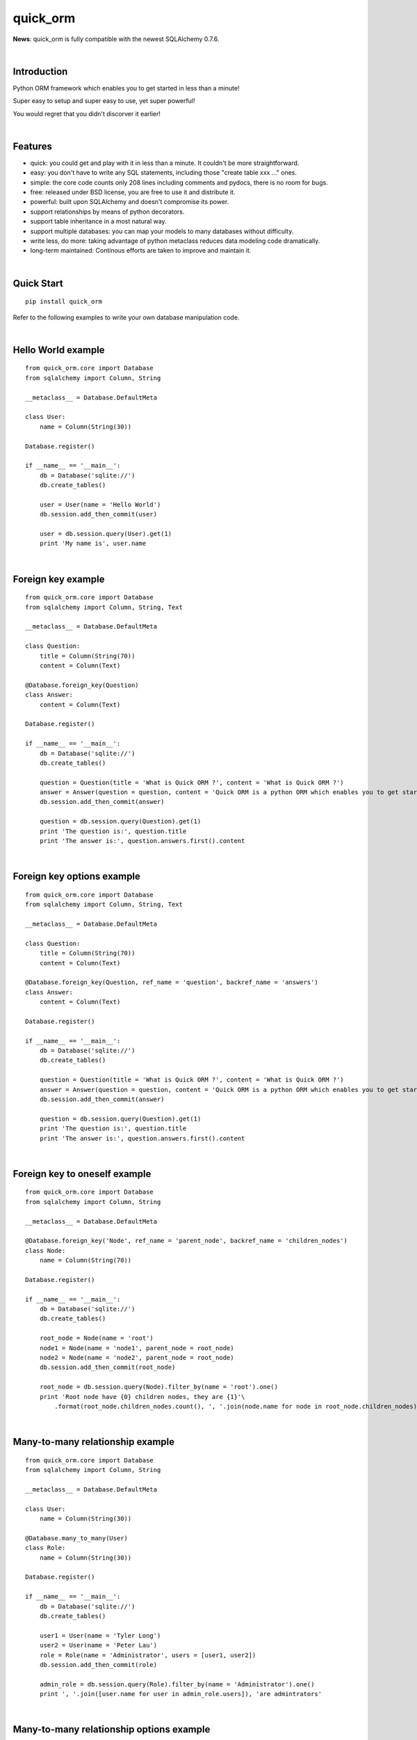 =========
quick_orm
=========


**News**: quick_orm is fully compatible with the newest SQLAlchemy 0.7.6.


|

Introduction
************
Python ORM framework which enables you to get started in less than a minute!

Super easy to setup and super easy to use, yet super powerful!

You would regret that you didn't discorver it earlier!


|

Features
********
- quick: you could get and play with it in less than a minute. It couldn't be more straightforward.
- easy: you don't have to write any SQL statements, including those "create table xxx ..." ones.
- simple: the core code counts only 208 lines including comments and pydocs, there is no room for bugs.
- free: released under BSD license, you are free to use it and distribute it.
- powerful: built upon SQLAlchemy and doesn't compromise its power.
- support relationships by means of python decorators.
- support table inheritance in a most natural way.
- support multiple databases: you can map your models to many databases without difficulty.
- write less, do more: taking advantage of python metaclass reduces data modeling code dramatically.
- long-term maintained: Continous efforts are taken to improve and maintain it.


|

Quick Start
***********

::

    pip install quick_orm

Refer to the following examples to write your own database manipulation code.


|

Hello World example
*******************

::

    from quick_orm.core import Database
    from sqlalchemy import Column, String
    
    __metaclass__ = Database.DefaultMeta
    
    class User:
        name = Column(String(30))
    
    Database.register()
    
    if __name__ == '__main__':
        db = Database('sqlite://')
        db.create_tables()
        
        user = User(name = 'Hello World')
        db.session.add_then_commit(user)
        
        user = db.session.query(User).get(1)
        print 'My name is', user.name


|

Foreign key example
*******************

::

    from quick_orm.core import Database
    from sqlalchemy import Column, String, Text
    
    __metaclass__ = Database.DefaultMeta
    
    class Question:
        title = Column(String(70))
        content = Column(Text)
    
    @Database.foreign_key(Question)
    class Answer:
        content = Column(Text)
    
    Database.register()
    
    if __name__ == '__main__':
        db = Database('sqlite://')
        db.create_tables()
        
        question = Question(title = 'What is Quick ORM ?', content = 'What is Quick ORM ?')
        answer = Answer(question = question, content = 'Quick ORM is a python ORM which enables you to get started in less than a minute!')
        db.session.add_then_commit(answer)
        
        question = db.session.query(Question).get(1)
        print 'The question is:', question.title
        print 'The answer is:', question.answers.first().content


|

Foreign key options example
***************************

::

    from quick_orm.core import Database
    from sqlalchemy import Column, String, Text
    
    __metaclass__ = Database.DefaultMeta
    
    class Question:
        title = Column(String(70))
        content = Column(Text)
    
    @Database.foreign_key(Question, ref_name = 'question', backref_name = 'answers')
    class Answer:
        content = Column(Text)
    
    Database.register()
    
    if __name__ == '__main__':
        db = Database('sqlite://')
        db.create_tables()
        
        question = Question(title = 'What is Quick ORM ?', content = 'What is Quick ORM ?')
        answer = Answer(question = question, content = 'Quick ORM is a python ORM which enables you to get started in less than a minute!')
        db.session.add_then_commit(answer)
        
        question = db.session.query(Question).get(1)
        print 'The question is:', question.title
        print 'The answer is:', question.answers.first().content


|

Foreign key to oneself example
******************************

::

    from quick_orm.core import Database
    from sqlalchemy import Column, String
    
    __metaclass__ = Database.DefaultMeta
    
    @Database.foreign_key('Node', ref_name = 'parent_node', backref_name = 'children_nodes')
    class Node:
        name = Column(String(70))
    
    Database.register()
    
    if __name__ == '__main__':
        db = Database('sqlite://')
        db.create_tables()
    
        root_node = Node(name = 'root')
        node1 = Node(name = 'node1', parent_node = root_node)
        node2 = Node(name = 'node2', parent_node = root_node)
        db.session.add_then_commit(root_node)
    
        root_node = db.session.query(Node).filter_by(name = 'root').one()
        print 'Root node have {0} children nodes, they are {1}'\
            .format(root_node.children_nodes.count(), ', '.join(node.name for node in root_node.children_nodes))


|

Many-to-many relationship example
*********************************

::

    from quick_orm.core import Database
    from sqlalchemy import Column, String
    
    __metaclass__ = Database.DefaultMeta
    
    class User:
        name = Column(String(30))
    
    @Database.many_to_many(User)
    class Role:
        name = Column(String(30))
    
    Database.register()
    
    if __name__ == '__main__':
        db = Database('sqlite://')
        db.create_tables()
        
        user1 = User(name = 'Tyler Long')
        user2 = User(name = 'Peter Lau')
        role = Role(name = 'Administrator', users = [user1, user2])
        db.session.add_then_commit(role)
    
        admin_role = db.session.query(Role).filter_by(name = 'Administrator').one()
        print ', '.join([user.name for user in admin_role.users]), 'are admintrators'


|

Many-to-many relationship options example
*****************************************

::

    from quick_orm.core import Database
    from sqlalchemy import Column, String
    
    __metaclass__ = Database.DefaultMeta
    
    class User:
        name = Column(String(30))
    
    @Database.many_to_many(User, ref_name = 'users', backref_name = 'roles', middle_table_name = 'user_role')
    class Role:
        name = Column(String(30))
    
    Database.register()
    
    if __name__ == '__main__':
        db = Database('sqlite://')
        db.create_tables()
        
        user1 = User(name = 'Tyler Long')
        user2 = User(name = 'Peter Lau')
        role = Role(name = 'Administrator', users = [user1, user2])
        db.session.add_then_commit(role)
    
        admin_role = db.session.query(Role).filter_by(name = 'Administrator').one()
        print ', '.join([user.name for user in admin_role.users]), 'are admintrators'


|

Many-to-many relationship with oneself example
**********************************************

::

    from quick_orm.core import Database
    from sqlalchemy import Column, String
    
    __metaclass__ = Database.DefaultMeta
    
    @Database.many_to_many('User', ref_name = 'users_i_follow', backref_name = 'users_follow_me')
    class User:
        name = Column(String(30))
    
    Database.register()
    
    if __name__ == '__main__':
        db = Database('sqlite://')
        db.create_tables()
        
        peter = User(name = 'Peter Lau')
        mark = User(name = 'Mark Wong', users_i_follow = [peter, ])
        tyler = User(name = 'Tyler Long', users_i_follow = [peter, ], users_follow_me = [mark, ])
        db.session.add_then_commit(tyler)
    
        tyler = db.session.query(User).filter_by(name = 'Tyler Long').one()
        print 'Tyler Long is following:', ', '.join(user.name for user in tyler.users_i_follow)
        print 'People who are following Tyler Long:', ', '.join(user.name for user in tyler.users_follow_me)
        mark = db.session.query(User).filter_by(name = 'Mark Wong').one()
        print 'Mark Wong is following:', ', '.join(user.name for user in mark.users_i_follow)


|

One-to-one relationship example
*******************************

::

    from quick_orm.core import Database
    from sqlalchemy import Column, String
    
    __metaclass__ = Database.DefaultMeta
    
    class User:
        name = Column(String(30))
    
    @Database.foreign_key(User, one_to_one = True)
    class Contact:
        email = Column(String(70))
        address = Column(String(70))
    
    Database.register()
    
    if __name__ == '__main__':
        db = Database('sqlite://')
        db.create_tables()
    
        contact = Contact(email = 'quick.orm.feedback@gmail.com', address = 'Shenzhen, China')
        user = User(name = 'Tyler Long', contact = contact)
        db.session.add_then_commit(user)
        
        user = db.session.query(User).get(1)
        print 'User:', user.name
        print 'Email:', user.contact.email
        print 'Address:', user.contact.address


|

Multiple foreign keys example
*****************************

::

    from quick_orm.core import Database
    from sqlalchemy import Column, String, Text
    
    __metaclass__ = Database.DefaultMeta
    
    class User:
        name = Column(String(30))
    
    @Database.foreign_key(User, ref_name = 'author', backref_name = 'articles_authored')
    @Database.foreign_key(User, ref_name = 'editor', backref_name = 'articles_edited')
    class Article:
        title = Column(String(80))
        content = Column(Text)
    
    Database.register()
    
    if __name__ == '__main__':
        db = Database('sqlite://')
        db.create_tables()
        
        author = User(name = 'Tyler Long')
        editor = User(name = 'Peter Lau')
        article = Article(author = author, editor = editor, title = 'Quick ORM is super quick and easy', 
            content = 'Quick ORM is super quick and easy. Believe it or not.')
        db.session.add_then_commit(article)
        
        article = db.session.query(Article).get(1)
        print 'Article:', article.title
        print 'Author:', article.author.name
        print 'Editor:', article.editor.name


|

Performing raw sql query example
********************************

::

    from quick_orm.core import Database
    from sqlalchemy import Column, String
    
    __metaclass__ = Database.DefaultMeta
    
    class User:
        name = Column(String(70))
    
    Database.register()
    
    if __name__ == '__main__':
        db = Database('sqlite://')
        db.create_tables()
        
        count = db.engine.execute('select count(name) from user').scalar()
        print 'There are {0} users in total'.format(count)


|

Multiple databases example
**************************

::

    from quick_orm.core import Database
    from sqlalchemy import Column, String
    
    __metaclass__ = Database.DefaultMeta
    
    class User:
        name = Column(String(30))
    
    Database.register()
    
    if __name__ == '__main__':
        db1 = Database('sqlite://')
        db1.create_tables()
    
        db2 = Database('sqlite://')
        db2.create_tables()
        
        user1 = User(name = 'user in db1')
        user2 = User(name = 'user in db2')
        db1.session.add_then_commit(user1)
        db2.session.add_then_commit(user2)
        
        print 'I am', db1.session.query(User).get(1).name
        print 'I am', db2.session.query(User).get(1).name


|

Table inheritance example
*************************

::

    from quick_orm.core import Database
    from sqlalchemy import Column, String, Text
    
    __metaclass__ = Database.DefaultMeta
    
    class User:
        name = Column(String(70))
    
    @Database.foreign_key(User)
    class Post:
        content = Column(Text)
    
    class Question(Post):
        title = Column(String(70))    
    
    @Database.foreign_key(Question)
    class Answer(Post):
        pass
    
    @Database.foreign_key(Post)
    class Comment(Post):
        pass
    
    @Database.many_to_many(Post)
    class Tag:
        name = Column(String(70))
        
    Database.register()
    
    if __name__ == '__main__':
        db = Database('sqlite://')
        db.create_tables()
    
        user1 = User(name = 'Tyler Long')
        user2 = User(name = 'Peter Lau')
        
        tag1 = Tag(name = 'quick_orm')
        tag2 = Tag(name = 'nice')
        
        question = Question(user = user1, title = 'What is quick_orm ?', content = 'What is quick_orm ?', tags = [tag1, ])
        question2 = Question(user = user1, title = 'Have you tried quick_orm ?', content = 'Have you tried quick_orm ?', tags = [tag1, ])
    
        answer = Answer(user = user1, question = question, tags = [tag1, ],
            content = 'quick_orm is a python ORM which enables you to get started in less than a minute!')
        
        comment1 = Comment(user = user2, content = 'good question', post = question)
        comment2 = Comment(user = user2, content = 'nice answer', post = answer, tags = [tag2, ])
    
        db.session.add_all_then_commit([question, question2, answer, comment1, comment2, tag1, tag2, ])
    
        question = db.session.query(Question).get(1)
        print 'tags for question "{0}": "{1}"'.format(question.title, ', '.join(tag.name for tag in question.tags))
        print 'new comment on question:', question.comments.first().content
        print 'new comment on answer:', question.answers.first().comments.first().content
    
        user = db.session.query(User).filter_by(name = 'Peter Lau').one()
        print 'Peter Lau has posted {0} comments'.format(user.comments.count())
    
        tag = db.session.query(Tag).filter_by(name = 'quick_orm').first()
        print '{0} questions are tagged "quick_orm"'.format(tag.questions.count())


|

MetaBuilder to avoid duplicate code example
*******************************************

::

    from quick_orm.core import Database
    from sqlalchemy import Column, String, DateTime, func
    
    class DefaultModel:
        name = Column(String(70))
        created = Column(DateTime, default = func.now(), nullable = False)
    
    __metaclass__ = Database.MetaBuilder(DefaultModel)
    
    class User:
        pass
    
    class Group:
        pass
    
    Database.register()
    
    if __name__ == '__main__':
        db = Database('sqlite://')
        db.create_tables()
        user = User(name = 'tylerlong')
        db.session.add(user)
        group = Group(name = 'python')
        db.session.add_then_commit(group)
    
        print user.name, user.created
        print group.name, group.created


|

Examples from real life
***********************
- Everblog_ is a personal blogging platform taking advantage of evernote, it chooses quick_orm as its ORM framework. Refer to `everblog's database model file`_ for more detail.

.. _Everblog: https://github.com/tylerlong/everblog
.. _`everblog's database model file`: https://github.com/tylerlong/everblog/blob/master/everblog/models.py

If you know any other successful stories about quick_orm, do tell me and I will list them above.


|

Where to learn more about quick_orm?
************************************
As said above, quick_orm is built upon SQLAlchemy. quick_orm never tries to hide SQLAlchemy's flexibility and power. Everything availiable in SQLAlchemy is still available in quick_orm.

So please read the documents of SQLAlchemy, you would learn much more there than you could here.

Read quick_orm's source code, try to improve it.


|

You wanna involve?
******************
quick_orm is released under BSD lisence.

The source code is hosted on github: https://github.com/tylerlong/quick_orm


|

Acknowledgements
****************
quick_orm is built upon SQLAlchemy - the famous Python SQL Toolkit and Object Relational Mapper. All of the glory belongs to the SQLAlchemy development team and the SQLAlchemy community! My contribution to Quich ORM becomes trivial compared with theirs( to SQLAlchemy).


|

Feedback
********
Comments, suggestions, questions, free beer, t-shirts, kindles, ipads ... are all welcome!

Email: quick.orm.feedback@gmail.com

